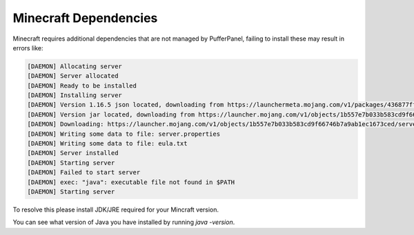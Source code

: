 Minecraft Dependencies
======================

Minecraft requires additional dependencies that are not managed by PufferPanel, failing to install these may result in errors like:

.. code-block:: bash


	[DAEMON] Allocating server
	[DAEMON] Server allocated
	[DAEMON] Ready to be installed
	[DAEMON] Installing server
	[DAEMON] Version 1.16.5 json located, downloading from https://launchermeta.mojang.com/v1/packages/436877ffaef948954053e1a78a366b8b7c204a91/1.16.5.json
	[DAEMON] Version jar located, downloading from https://launcher.mojang.com/v1/objects/1b557e7b033b583cd9f66746b7a9ab1ec1673ced/server.jar
	[DAEMON] Downloading: https://launcher.mojang.com/v1/objects/1b557e7b033b583cd9f66746b7a9ab1ec1673ced/server.jar
	[DAEMON] Writing some data to file: server.properties
	[DAEMON] Writing some data to file: eula.txt
	[DAEMON] Server installed
	[DAEMON] Starting server
	[DAEMON] Failed to start server
	[DAEMON] exec: "java": executable file not found in $PATH
	[DAEMON] Starting server
 
To resolve this please install JDK/JRE required for your Mincraft version.

You can see what version of Java you have installed by running `java -version`.
